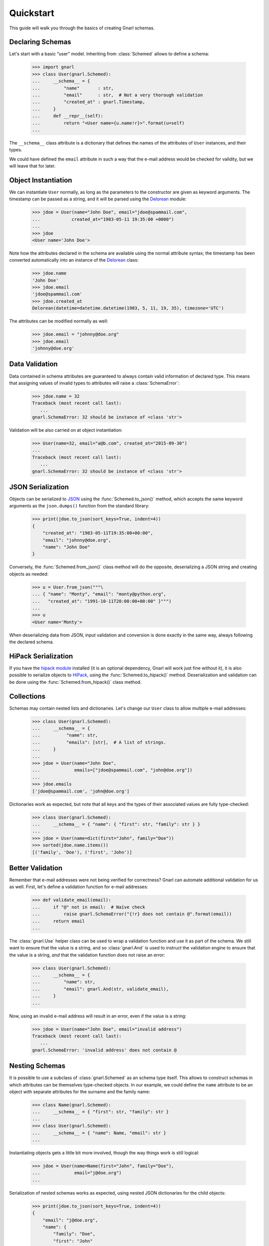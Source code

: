 ============
 Quickstart
============

This guide will walk you through the basics of creating Gnarl schemas.


Declaring Schemas
=================

Let's start with a basic “user” model. Inheriting from :class:`Schemed` allows
to define a schema:

    >>> import gnarl
    >>> class User(gnarl.Schemed):
    ...     __schema__ = {
    ...         "name"       : str,
    ...         "email"      : str,  # Not a very thorough validation
    ...         "created_at" : gnarl.Timestamp,
    ...     }
    ...     def __repr__(self):
    ...         return "<User name={u.name!r}>".format(u=self)
    ...

The ``__schema__`` class attribute is a dictionary that defines the names
of the attributes of ``User`` instances, and their types.

We could have defined the ``email`` attribute in such a way that the e-mail
address would be checked for validity, but we will leave that for later.


Object Instantiation
====================

We can instantiate ``User`` normally, as long as the parameters to the
constructor are given as keyword arguments. The timestamp can be passed as a
string, and it will be parsed using the
`Delorean <http://delorean.readthedocs.io/en/latest/>`_ module:

   >>> jdoe = User(name="John Doe", email="jdoe@spammail.com",
   ...            created_at="1983-05-11 19:35:00 +0000")
   ...
   >>> jdoe
   <User name='John Doe'>

Note how the attributes declared in the schema are available using the normal
attribute syntax; the timestamp has been converted automatically into an
instance of the `Delorean
<http://delorean.readthedocs.org/en/latest/interface.html#module-delorean.dates>`__
class:

   >>> jdoe.name
   'John Doe'
   >>> jdoe.email
   'jdoe@spammail.com'
   >>> jdoe.created_at
   Delorean(datetime=datetime.datetime(1983, 5, 11, 19, 35), timezone='UTC')

The attributes can be modified normally as well:

   >>> jdoe.email = "johnny@doe.org"
   >>> jdoe.email
   'johnny@doe.org'


Data Validation
===============

Data contained in schema attributes are guaranteed to always contain valid
information of declared type. This means that assigning values of invalid
types to attributes will raise a :class:`SchemaError`:

   >>> jdoe.name = 32
   Traceback (most recent call last):
      ...
   gnarl.SchemaError: 32 should be instance of <class 'str'>

Validation will be also carried on at object instantiation:

   >>> User(name=32, email="a@b.com", created_at="2015-09-30")
   ...
   Traceback (most recent call last):
      ...
   gnarl.SchemaError: 32 should be instance of <class 'str'>


JSON Serialization
==================

Objects can be serialized to `JSON <http://json.org>`_ using the
:func:`Schemed.to_json()` method, which accepts the same keyword arguments as
the ``json.dumps()`` function from the standard library:

   >>> print(jdoe.to_json(sort_keys=True, indent=4))
   {
       "created_at": "1983-05-11T19:35:00+00:00",
       "email": "johnny@doe.org",
       "name": "John Doe"
   }

Conversely, the :func:`Schemed.from_json()` class method will do the opposite,
deserializing a JSON string and creating objects as needed:

   >>> u = User.from_json("""\
   ... { "name": "Monty", "email": "monty@python.org",
   ...   "created_at": "1991-10-11T20:00:00+00:00" }""")
   ...
   >>> u
   <User name='Monty'>

When deserializing data from JSON, input validation and conversion is done
exactly in the same way, always following the declared schema.


HiPack Serialization
====================

If you have the `hipack module <https://pypi.python.org/pypi/hipack>`__
installed (it is an optional dependency, Gnarl will work just fine without
it), it is also possible to serialize objects to `HiPack
<http://hipack.org>`__, using the :func:`Schemed.to_hipack()` method.
Deserialization and validation can be done using the
:func:`Schemed.from_hipack()` class method.


Collections
===========

Schemas may contain nested lists and dictionaries. Let's change our ``User``
class to allow multiple e-mail addresses:

   >>> class User(gnarl.Schemed):
   ...     __schema__ = {
   ...          "name": str,
   ...          "emails": [str],  # A list of strings.
   ...     }
   ...
   >>> jdoe = User(name="John Doe",
   ...             emails=["jdoe@spammail.com", "john@doe.org"])
   ...
   >>> jdoe.emails
   ['jdoe@spammail.com', 'john@doe.org']

Dictionaries work as expected, but note that all keys and the types of their
associated values are fully type-checked:

   >>> class User(gnarl.Schemed):
   ...     __schema__ = { "name": { "first": str, "family": str } }
   ...
   >>> jdoe = User(name=dict(first="John", family="Doe"))
   >>> sorted(jdoe.name.items())
   [('family', 'Doe'), ('first', 'John')]



Better Validation
=================

Remember that e-mail addresses were not being verified for correctness? Gnarl
can automate additional validation for us as well. First, let's define a
validation function for e-mail addresses:

   >>> def validate_email(email):
   ...     if "@" not in email:  # Naïve check
   ...         raise gnarl.SchemaError("{!r} does not contain @".format(email))
   ...     return email
   ...

The :class:`gnarl.Use` helper class can be used to wrap a validation function
and use it as part of the schema. We still want to ensure that the value is a
string, and so :class:`gnarl.And` is used to instruct the validation engine to
ensure that the value is a string, *and* that the validation function does not
raise an error:

   >>> class User(gnarl.Schemed):
   ...     __schema__ = {
   ...         "name": str,
   ...         "email": gnarl.And(str, validate_email),
   ...     }
   ...

Now, using an invalid e-mail address will result in an error, even if the
value is a string:

   >>> jdoe = User(name="John Doe", email="invalid address")
   Traceback (most recent call last):
      ...
   gnarl.SchemaError: 'invalid address' does not contain @



Nesting Schemas
===============

It is possible to use a subclass of :class:`gnarl.Schemed` as an schema type
itself. This allows to construct schemas in which attributes can be themselves
type-checked objects. In our example, we could define the ``name`` attribute
to be an object with separate attributes for the surname and the family name:

   >>> class Name(gnarl.Schemed):
   ...     __schema__ = { "first": str, "family": str }
   ...
   >>> class User(gnarl.Schemed):
   ...     __schema__ = { "name": Name, "email": str }
   ...

Instantiating objects gets a little bit more involved, though the way things
work is still logical:

   >>> jdoe = User(name=Name(first="John", family="Doe"),
   ...             email="j@doe.org")
   ...

Serialization of nested schemas works as expected, using nested JSON
dictionaries for the child objects:

   >>> print(jdoe.to_json(sort_keys=True, indent=4))
   {
       "email": "j@doe.org",
       "name": {
           "family": "Doe",
           "first": "John"
       }
   }

Loading a JSON snippet also works as expected when using nested schemas:

   >>> monty = User.from_json("""\
   ... { "email": "monty@spam.org", "name": {
   ...   "first": "Monty", "family": "Python" }}""")
   ...
   >>> isinstance(monty.name, Name)
   True
   >>> monty.email, monty.name.first, monty.name.family
   ('monty@spam.org', 'Monty', 'Python')

